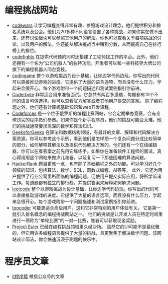 * 编程挑战网站
- [[https://www.codewars.com/][codewars]] 让学习编程变得非常有趣，参照游戏设计理念，他们提供积分和排名系统以及公会。他们为20多种不同语言设置了各种挑战，如果你实在做不出来，还有讨论板块可以参照其他用户的解法。你也可以查看关于每项挑战的讨论，以及用户的解法。你还能从解决挑战当中赚到分数，从而提高自己在排行榜上的排位。
- [[https://codefights.com/][codefights]] 在提供代码题的同时还搭建了工程师找工作的平台。此外，他们还拥有一个名为“公司机器人”的独特功能，开发者可以和一些科技界大牌公司旗下的编程机器人同台竞技。
- [[https://www.codingame.com/][codingame]] 整个以游戏挑战为设计基础，让你边学代码边玩。你写出的代码可以直接推动游戏的进度。它提供了大量的语言选项，而且没有什么压力，学起来会很开心。每个游戏附带一个问题描述和测试案例指引你前进。
- [[https://coderbyte.com/][Coderbyte]] 非常适合用来准备面试。它总共有两百多道题，每题都有10个不同的语言可供选择。你可以查看官方解答或者其他用户提交的答案。 除了编程题之外，他们还有计算机基础知识和web开发课程。
- [[http://codeforces.com/][Codeforces]] 是一个位于俄罗斯的编程比赛网站，它会定期举办竞赛，会有全球顶尖的程序员们参赛。如果你是个新手程序员，他们的挑战可能会太难。他们的挑战通常要求高深的数学和算法知识。
- [[https://www.geeksforgeeks.org/][GeeksforGeeks]] 在算法和数据结构领域，有最好的文章、解释和代码解决方案资源。你可以参考这个示例，看到他们是怎样把一个复杂问题分成比较简单的部分，如何解释其解法以及提供代码解决方案的。他们还有一个在线编辑器，你可以在看答案之前先用它练练手。如果你在准备软件工程师的面试，真心得用用这个网站来做点儿准备，以及复习一下那些困难的算法问题。
- [[https://www.hackerrank.com/][HackerRank]] 题目更难一点，也有除了基础编程之外的功能。可以学习好几个领域的知识，包括算法，数学，SQL，函数式编程，AI等等。 此外，它还为用户提供了行业公司里所面临的编程问题，促使用户提交实际应用，将所学诉诸工作。每道题都有独立的排行榜，并提供答案来解释如何解决问题。
- [[https://leetcode.com/][leetcode]] 整个以游戏挑战为设计基础，让你边学代码边玩。你写出的代码可以直接推动游戏的进度。它提供了大量的语言选项，而且没有什么压力，学起来会很开心。每个游戏附带一个问题描述和测试案例指引你前进。
- [[https://www.topcoder.com/][topcoder]] 可能更适合高级用户，这和它非常特别的用户体验有关。 它是第一批引入排名概念的编程挑战网站之一。 他们的挑战是让开发人员在特定时间里进行一项称为“单轮比赛”的一对一比赛，胜者可以获取现金奖励。
- [[https://projecteuler.net/][Project Euler]] 已经在编程挑战领域里久经沙场。 虽然它的UI可能不是最优雅的，但它用许多编程语言提供了大量的挑战，且更聚焦于解决数学问题。该网站设计简洁，你会快速沉浸于刷题的快乐中。
* 程序员文章
- [[https://www.itcodemonkey.com/][it程序猿]] 微信公众号的文章
